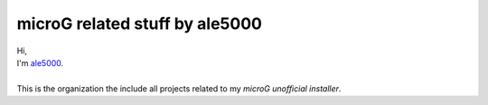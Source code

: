 ..
   SPDX-FileCopyrightText: (c) 2021 ale5000
   SPDX-License-Identifier: GPL-3.0-or-later
   SPDX-FileType: DOCUMENTATION

*******************************
microG related stuff by ale5000
*******************************

| Hi,
| I'm `ale5000 <https://github.com/ale5000-git>`_.
| 
| This is the organization the include all projects related to my *microG unofficial installer*.
